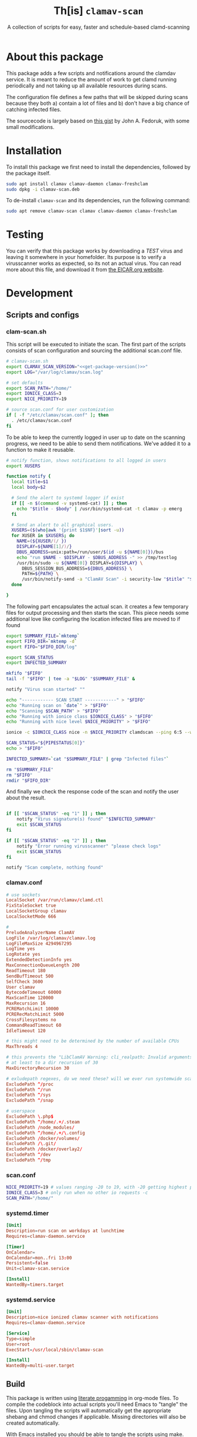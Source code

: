 #+TITLE: Th[is] =clamav-scan=
#+SUBTITLE: A collection of scripts for easy, faster and schedule-based clamd-scanning

* About this package
This package adds a few scripts and notifications around the clamdav service.  It is meant to reduce the amount of work to get clamd running periodically and not taking up all available resources during scans.

The configuration file defines a few paths that will be skipped during scans because they both a) contain a lot of files and b) don't have a big chance of catching infected files.

The sourcecode is largely based on [[https://gist.github.com/johnfedoruk/19820540dc096380784c8cf0b7ef333b#system-scan-notifications][this gist]] by John A. Fedoruk, with some small modifications. 


* Installation

To install this package we first need to install the dependencies, followed by the package itself.
#+begin_src sh :noweb yes 
sudo apt install clamav clamav-daemon clamav-freshclam
sudo dpkg -i clamav-scan.deb
#+end_src

To de-install =clamav-scan= and its dependencies, run the following command:
#+begin_src sh
sudo apt remove clamav-scan clamav clamav-daemon clamav-freshclam
#+end_src

* Testing
You can verify that this package works by downloading a /TEST/ virus and leaving it somewhere in your homefolder.  Its purpose is to verify a virusscanner works as expected, so its not an actual virus.  You can read more about this file, and download it from [[https://www.eicar.org/download-anti-malware-testfile/][the EICAR.org website]].

* Development

** Scripts and configs
  
*** clam-scan.sh
This script will be executed to initiate the scan.  The first part of the scripts consists of scan configuration and sourcing the additional scan.conf file.
  
#+begin_src sh :mkdirp yes :tangle src/usr/local/sbin/clamav-scan :shebang "#!/bin/bash" :noweb yes
# clamav-scan.sh
export CLAMAV_SCAN_VERSION="<<get-package-version()>>"
export LOG="/var/log/clamav/scan.log"

# set defaults 
export SCAN_PATH="/home/"
export IONICE_CLASS=3
export NICE_PRIORITY=19

# source scan.conf for user customization
if [ -f "/etc/clamav/scan.conf" ]; then
  . /etc/clamav/scan.conf
fi
#+end_src

To be able to keep the currently logged in user up to date on the scanning progress, we need to be able to send them notifications.  We've added it to a function to make it reusable.  
#+begin_src sh :tangle src/usr/local/sbin/clamav-scan
# notify function, shows notifications to all logged in users
export XUSERS

function notify {
  local title=$1
  local body=$2
    
  # Send the alert to systemd logger if exist
  if [[ -n $(command -v systemd-cat) ]] ; then
    echo "$title - $body" | /usr/bin/systemd-cat -t clamav -p emerg 
  fi

  # Send an alert to all graphical users.
  XUSERS=($(who|awk '{print $1$NF}'|sort -u))
  for XUSER in $XUSERS; do
    NAME=(${XUSER/(/ })
    DISPLAY=${NAME[1]/)/}
    DBUS_ADDRESS=unix:path=/run/user/$(id -u ${NAME[0]})/bus
    echo "run $NAME - $DISPLAY - $DBUS_ADDRESS -" >> /tmp/testlog
    /usr/bin/sudo -u ${NAME[0]} DISPLAY=${DISPLAY} \
      DBUS_SESSION_BUS_ADDRESS=${DBUS_ADDRESS} \
      PATH=${PATH} \
      /usr/bin/notify-send -a "ClamAV Scan" -i security-low "$title" "$body"
  done

}
#+end_src

The following part encapsulates the actual scan.  it creates a few temporary files for output processing and then starts the scan.
This piece needs some additional love like configuring the location infected files are moved to if found
#+begin_src sh :tangle src/usr/local/sbin/clamav-scan
export SUMMARY_FILE=`mktemp`
export FIFO_DIR=`mktemp -d`
export FIFO="$FIFO_DIR/log"

export SCAN_STATUS
export INFECTED_SUMMARY

mkfifo "$FIFO"
tail -f "$FIFO" | tee -a "$LOG" "$SUMMARY_FILE" &

notify "Virus scan started" ""

echo "------------ SCAN START ------------" > "$FIFO"
echo "Running scan on `date`" > "$FIFO"
echo "Scanning $SCAN_PATH" > "$FIFO"
echo "Running with ionice class $IONICE_CLASS" > "$FIFO"
echo "Running with nice level $NICE_PRIORITY" > "$FIFO"

ionice -c $IONICE_CLASS nice -n $NICE_PRIORITY clamdscan --ping 6:5 --wait --infected --multiscan --fdpass --stdout "$SCAN_PATH" | grep -vE 'WARNING|^$' > "$FIFO"

SCAN_STATUS="${PIPESTATUS[0]}"
echo > "$FIFO" 

INFECTED_SUMMARY=`cat "$SUMMARY_FILE" | grep "Infected files"`

rm "$SUMMARY_FILE"
rm "$FIFO"
rmdir "$FIFO_DIR"
#+end_src

And finally we check the response code of the scan and notify the user about the result.  
#+begin_src sh :tangle src/usr/local/sbin/clamav-scan

if [[ "$SCAN_STATUS" -eq "1" ]] ; then
    notify "Virus signature(s) found" "$INFECTED_SUMMARY"
    exit $SCAN_STATUS
fi

if [[ "$SCAN_STATUS" -eq "2" ]] ; then
    notify "Error running virusscanner" "please check logs"
    exit $SCAN_STATUS
fi

notify "Scan complete, nothing found"
#+end_src
   
   
*** clamav.conf
#+begin_src conf :mkdirp yes :tangle src/etc/clamav/clamd.conf
# use sockets
LocalSocket /var/run/clamav/clamd.ctl
FixStaleSocket true
LocalSocketGroup clamav
LocalSocketMode 666

#
PreludeAnalyzerName ClamAV
LogFile /var/log/clamav/clamav.log
LogFileMaxSize 4294967295
LogTime yes
LogRotate yes
ExtendedDetectionInfo yes
MaxConnectionQueueLength 200
ReadTimeout 180
SendBufTimeout 500
SelfCheck 3600
User clamav
BytecodeTimeout 60000
MaxScanTime 120000
MaxRecursion 16
PCREMatchLimit 10000
PCRERecMatchLimit 5000
CrossFilesystems no
CommandReadTimeout 60
IdleTimeout 120

# this might need to be determined by the number of available CPUs
MaxThreads 4
           
# this prevents the "LibClamAV Warning: cli_realpath: Invalid arguments." error
# at least to a dir recursion of 30
MaxDirectoryRecursion 30

# exludepath regexes, do we need these? will we ever run systemwide scans?
ExcludePath ^/proc
ExcludePath ^/run
ExcludePath ^/sys
ExcludePath ^/snap

# userspace
ExcludePath \.php$
ExcludePath ^/home/.+/.steam
ExcludePath /node_modules/
ExcludePath ^/home/.+/\.config
ExcludePath /docker/volumes/
ExcludePath /\.git/
ExcludePath /docker/overlay2/
ExcludePath ^/dev
ExcludePath ^/tmp
#+end_src

*** scan.conf
#+begin_src sh :mkdirp yes :tangle src/etc/clamav/scan.conf
NICE_PRIORITY=19 # values ranging -20 to 19, with -20 getting highest priority
IONICE_CLASS=3 # only run when no other io requests -c
SCAN_PATH="/home/"
#+end_src

*** systemd.timer
#+begin_src conf :mkdirp yes :tangle src/etc/systemd/system/clamav-scan.timer
[Unit]
Description=run scan on workdays at lunchtime
Requires=clamav-daemon.service

[Timer]
OnCalendar=
OnCalendar=mon..fri 13:00
Persistent=false
Unit=clamav-scan.service

[Install]
WantedBy=timers.target
#+end_src

*** systemd.service
#+begin_src conf :mkdirp yes :tangle src/etc/systemd/system/clamav-scan.service
[Unit]
Description=nice ionized clamav scanner with notifications
Requires=clamav-daemon.service

[Service]
Type=simple
User=root
ExecStart=/usr/local/sbin/clamav-scan

[Install]
WantedBy=multi-user.target
#+end_src

** Build
This package is written using [[https://en.wikipedia.org/wiki/Literate_programming][literate progamming]] in org-mode files.  To compile the codeblock into actual scripts you'll need Emacs to "tangle" the files.  Upon tangling the scripts will automatically get the appropriate shebang and chmod changes if applicable.  Missing directories will also be created automatically.

With Emacs installed you should be able to tangle the scripts using make.
#+begin_src sh
make tangle

# the second time around you might want to run make clean first.
# make clean tangle
#+end_src

Another way is to open the =.org= file in emacs, and running =m-x org-babel-tangle ret=.

To generate the debian package you can run the =build= command.  /This command automatically runs =tangle= before generating the package so manual changes to the files will be overwritten./

#+begin_src sh
make build
## or even better:
# make clean build
#+end_src

Installing the generated scripts on your system can be done using the =install= command.  This does not use the generated Debian package, but copies the files manually instead.  To install the files, =sudo= privileges are required.
#+begin_src sh
sudo make install
#+end_src

** Docker
You can also use an Emacs Docker image to tangle the files.

 #+begin_src sh :tangle no
docker run -v ".:/app" -u `id -u`:`id -g` -e VERSION=v2.0 -w /app silex/emacs:28 emacs --batch -l org --eval "(setq org-confirm-babel-evaluate nil)" --eval "(org-babel-tangle-file \"tid-clamav.org\")"
 #+end_src

** Debian package
This package comes with Debian control and postinst files allowing us to generate a Debian package for easy installation.  The Debian package can be downloaded from the releases page. 

#+begin_src debian-control :mkdirp yes :tangle src/DEBIAN/control :noweb yes 
Package: clamav-scan
Version: <<get-package-version()>>
Maintainer: Jeroen Faijdherbe
Architecture: all
Description: Helper scripts for clamav scan automation
Depends: clamav, clamav-daemon, clamav-freshclam
#+end_src

#+begin_src sh :mkdirp yes :tangle src/DEBIAN/preinst :shebang "#!/bin/bash"
CLAMAV_CONF="/etc/clamav/clamd.conf"
BACKUP_LOCATION="/etc/clamav/clamd.conf.bck"
if [ -f "$CLAMAV_CONF" -a ! -f "$BACKUP_LOCATION" ]; then
    cp "$CLAMAV_CONF" "$BACKUP_LOCATION"
fi
#+end_src

After installation the timer will automatically activated by the installer using this =postinst= script.
#+begin_src sh :mkdirp yes :tangle src/DEBIAN/postinst :shebang "#!/bin/bash"
systemctl daemon-reload
systemctl restart clamav-daemon.service
systemctl enable --now clamav-scan.timer
#+end_src

Obligatory =prerm= script that will be invoked upon removal, disabling the timer that will be removed. 
#+begin_src sh :mkdirp yes :tangle src/DEBIAN/prerm :shebang "#!/bin/bash"
systemctl disable clamav-scan.timer
#+end_src

#+begin_src sh :mkdirp yes :tangle src/DEBIAN/postrm :shebang "#!/bin/bash"
CLAMAV_CONF="/etc/clamav/clamd.conf"
BACKUP_LOCATION="/etc/clamav/clamd.conf.bck"
if [ -f "$BACKUP_LOCATION" ]; then
    mv "$BACKUP_LOCATION" "$CLAMAV_CONF"
fi
#+end_src

** Local
Buildstep requires emacs to extract codeblocks from this document

#+begin_src sh
make clean build # requires emacs installation
sudo make install
#+end_src

enable the timer
#+begin_src sh
sudo systemctl enable --now clamav-scan.timer
#+end_src

To run the scanner immediately:
#+begin_src sh
sudo make run
# or: sudo systemctl start clamav-scan.service
#+end_src


* Version
This codeblock reads the =VERSION= environment variable and normalizes it so it can be embedded in both the Debian =control= file and the bash script.  If no =VERSION= is found, it will fall back to a default.  The output of this block can be embedded in other codeblocks using the noweb syntax.

#+NAME: get-package-version
#+BEGIN_SRC emacs-lisp :results value
(let ((version (getenv "VERSION"))
      (default "1.0.0-local"))
  (if (and version (not (string= "" version)))
      (replace-regexp-in-string "^[^0-9]*" "" version)
    default))
#+END_SRC
